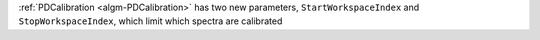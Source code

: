 :ref:`PDCalibration <algm-PDCalibration>` has two new parameters, ``StartWorkspaceIndex`` and ``StopWorkspaceIndex``, which limit which spectra are calibrated

